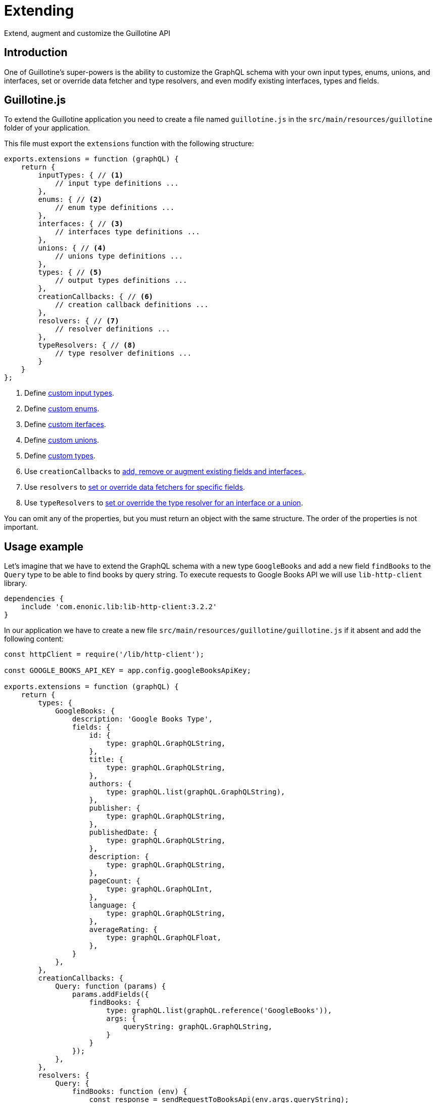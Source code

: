 = Extending

Extend, augment and customize the Guillotine API

== Introduction

One of Guillotine's super-powers is the ability to customize the GraphQL schema with your own input types, enums, unions, and interfaces, set or override data fetcher and type resolvers, and even modify existing interfaces, types and fields.

== Guillotine.js

To extend the Guillotine application you need to create a file named `guillotine.js` in the `src/main/resources/guillotine` folder of your application.

This file must export the `extensions` function with the following structure:

[source,javascript]
----
exports.extensions = function (graphQL) {
    return {
        inputTypes: { // <1>
            // input type definitions ...
        },
        enums: { // <2>
            // enum type definitions ...
        },
        interfaces: { // <3>
            // interfaces type definitions ...
        },
        unions: { // <4>
            // unions type definitions ...
        },
        types: { // <5>
            // output types definitions ...
        },
        creationCallbacks: { // <6>
            // creation callback definitions ...
        },
        resolvers: { // <7>
            // resolver definitions ...
        },
        typeResolvers: { // <8>
            // type resolver definitions ...
        }
    }
};
----

<1> Define <<extending/input-types#,custom input types>>.
<2> Define <<extending/enums#,custom enums>>.
<3> Define <<extending/interfaces#,custom iterfaces>>.
<4> Define <<extending/unions#,custom unions>>.
<5> Define <<extending/types#,custom types>>.
<6> Use `creationCallbacks` to <<extending/creation-callbacks#,add, remove or augment existing fields and interfaces.>>.
<7> Use `resolvers` to <<extending/resolvers#,set or override data fetchers for specific fields>>.
<8> Use `typeResolvers` to <<extending/type-resolvers#,set or override the type resolver for an interface or a union>>.

You can omit any of the properties, but you must return an object with the same structure. The order of the properties is not important.


== Usage example

Let's imagine that we have to extend the GraphQL schema with a new type `GoogleBooks` and add a new field `findBooks` to the `Query` type to be able to find books by query string. To execute requests to Google Books API we will use `lib-http-client` library.

----
dependencies {
    include 'com.enonic.lib:lib-http-client:3.2.2'
}
----

In our application we have to create a new file `src/main/resources/guillotine/guillotine.js` if it absent and add the following content:

[source,javascript]
----
const httpClient = require('/lib/http-client');

const GOOGLE_BOOKS_API_KEY = app.config.googleBooksApiKey;

exports.extensions = function (graphQL) {
    return {
        types: {
            GoogleBooks: {
                description: 'Google Books Type',
                fields: {
                    id: {
                        type: graphQL.GraphQLString,
                    },
                    title: {
                        type: graphQL.GraphQLString,
                    },
                    authors: {
                        type: graphQL.list(graphQL.GraphQLString),
                    },
                    publisher: {
                        type: graphQL.GraphQLString,
                    },
                    publishedDate: {
                        type: graphQL.GraphQLString,
                    },
                    description: {
                        type: graphQL.GraphQLString,
                    },
                    pageCount: {
                        type: graphQL.GraphQLInt,
                    },
                    language: {
                        type: graphQL.GraphQLString,
                    },
                    averageRating: {
                        type: graphQL.GraphQLFloat,
                    },
                }
            },
        },
        creationCallbacks: {
            Query: function (params) {
                params.addFields({
                    findBooks: {
                        type: graphQL.list(graphQL.reference('GoogleBooks')),
                        args: {
                            queryString: graphQL.GraphQLString,
                        }
                    }
                });
            },
        },
        resolvers: {
            Query: {
                findBooks: function (env) {
                    const response = sendRequestToBooksApi(env.args.queryString);

                    return response.items.map(function (item) {
                        const volumeInfo = item.volumeInfo;

                        return {
                            id: item.id,
                            title: volumeInfo.title,
                            authors: volumeInfo.authors,
                            publisher: volumeInfo.publisher,
                            publishedDate: volumeInfo.publishedDate,
                            description: volumeInfo.description,
                            pageCount: volumeInfo.pageCount,
                            language: volumeInfo.language,
                            averageRating: volumeInfo.averageRating,
                        }
                    });
                }
            }
        },
    }
};

function sendRequestToBooksApi(queryString) {
    const response = httpClient.request({
        url: 'https://www.googleapis.com/books/v1/volumes',
        method: 'GET',
        contentType: 'application/json',
        queryParams: {
            q: queryString,
            key: GOOGLE_BOOKS_API_KEY,
        }
    });
    return JSON.parse(response.body);
}
----

This example is very simple and does not cover all possible cases. For example, it does not handle errors from the Google Books API, does not cache values and, etc. But it shows how to extend the GraphQL schema with a new type and a new field.

You can separate definitions of types, creationCallbacks, resolvers and the rest of options into different files and import them into the `guillotine.js` file, to make your code more readable and maintainable.


== Arguments

When Guillotine invokes the extensions function, it will pass a utility object as an argument, giving your extension acccess to standard scalars, types, type modifiers and functions:

Scalars and Types:: `GraphQLString`, `GraphQLInt`, `GraphQLID`, `GraphQLBoolean`, `GraphQLFloat`, `Json`, `DateTime`, `Date`, `LocalTime` `LocalDateTime` and `reference` type.

Type modifiers:: The `list` and `nonNull` type modifiers allow applies additional validation of those values.

Functions:: `createDataFetcherResult` - allows to return object with `data` which will be as a source for children fields and provide a `localContext` to share unmodifiable data available in a child field using `env.localContext`.


== Lifecycle

The `extensions` function will automatically be invoked by Guillotine when your application (the app containing the `guillotine.js` controller) is started, or when Guillotine itself is started/restarted.

